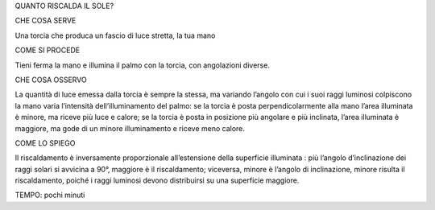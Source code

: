 QUANTO RISCALDA IL SOLE?

CHE COSA SERVE

Una torcia che produca un fascio di luce stretta, la tua mano

COME SI PROCEDE

Tieni ferma la mano e illumina il palmo con la torcia, con angolazioni diverse.

CHE COSA OSSERVO

La quantità di luce emessa dalla torcia è sempre la stessa, ma variando l’angolo con cui i suoi raggi luminosi colpiscono la mano varia l’intensità dell’illuminamento del palmo: se la torcia è posta perpendicolarmente alla mano l’area illuminata è minore, ma riceve più luce e calore; se la torcia è posta in posizione più angolare e più inclinata, l’area illuminata è maggiore, ma gode di un minore illuminamento e riceve meno calore.

COME LO SPIEGO

Il riscaldamento è inversamente proporzionale all’estensione della superficie illuminata : più l’angolo d’inclinazione dei raggi solari si avvicina a 90°, maggiore è il riscaldamento; viceversa, minore è l’angolo di inclinazione, minore risulta il riscaldamento, poiché i raggi luminosi devono distribuirsi su una superficie maggiore.

TEMPO: pochi minuti
